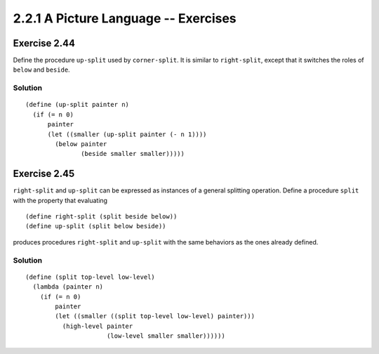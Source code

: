 =====================================
2.2.1 A Picture Language -- Exercises
=====================================

Exercise 2.44
-------------
Define the procedure ``up-split`` used by ``corner-split``. It is similar to ``right-split``, except that it switches the roles of ``below`` and ``beside``.

Solution
........

::

    (define (up-split painter n)
      (if (= n 0)
          painter
          (let ((smaller (up-split painter (- n 1))))
            (below painter
                   (beside smaller smaller)))))

Exercise 2.45
-------------
``right-split`` and ``up-split`` can be expressed as instances of a general splitting operation. Define a procedure ``split`` with the property that evaluating ::

    (define right-split (split beside below))
    (define up-split (split below beside))

produces procedures ``right-split`` and ``up-split`` with the same behaviors as the ones already defined.

Solution
........

::

    (define (split top-level low-level)
      (lambda (painter n)
        (if (= n 0)
            painter
            (let ((smaller ((split top-level low-level) painter)))
              (high-level painter
                          (low-level smaller smaller))))))
